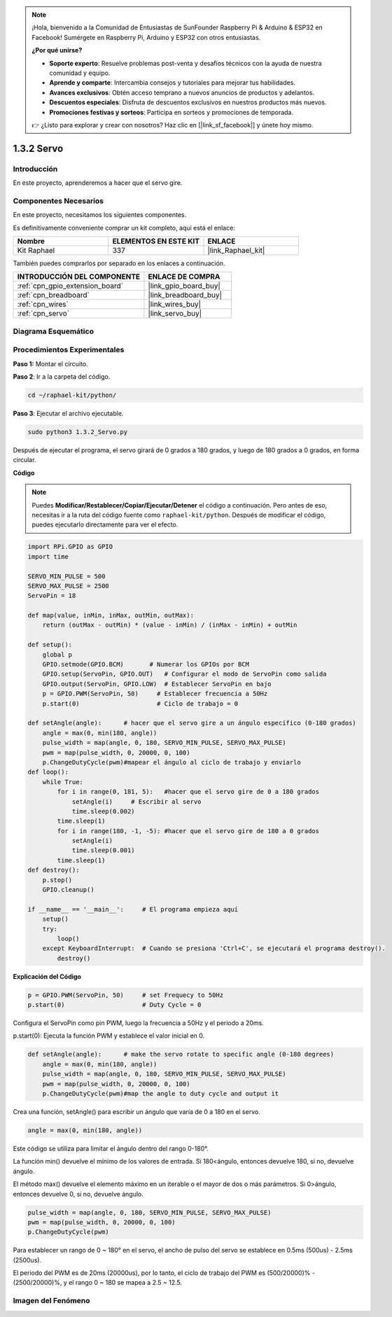 .. note::

    ¡Hola, bienvenido a la Comunidad de Entusiastas de SunFounder Raspberry Pi & Arduino & ESP32 en Facebook! Sumérgete en Raspberry Pi, Arduino y ESP32 con otros entusiastas.

    **¿Por qué unirse?**

    - **Soporte experto**: Resuelve problemas post-venta y desafíos técnicos con la ayuda de nuestra comunidad y equipo.
    - **Aprende y comparte**: Intercambia consejos y tutoriales para mejorar tus habilidades.
    - **Avances exclusivos**: Obtén acceso temprano a nuevos anuncios de productos y adelantos.
    - **Descuentos especiales**: Disfruta de descuentos exclusivos en nuestros productos más nuevos.
    - **Promociones festivas y sorteos**: Participa en sorteos y promociones de temporada.

    👉 ¿Listo para explorar y crear con nosotros? Haz clic en [|link_sf_facebook|] y únete hoy mismo.

.. _1.3.2_py:

1.3.2 Servo
===============

Introducción
----------------

En este proyecto, aprenderemos a hacer que el servo gire.

Componentes Necesarios
-----------------------------------

En este proyecto, necesitamos los siguientes componentes. 

.. image:: ../img/list_1.3.2.png

Es definitivamente conveniente comprar un kit completo, aquí está el enlace: 

.. list-table::
    :widths: 20 20 20
    :header-rows: 1

    *   - Nombre	
        - ELEMENTOS EN ESTE KIT
        - ENLACE
    *   - Kit Raphael
        - 337
        - |link_Raphael_kit|

También puedes comprarlos por separado en los enlaces a continuación.

.. list-table::
    :widths: 30 20
    :header-rows: 1

    *   - INTRODUCCIÓN DEL COMPONENTE
        - ENLACE DE COMPRA

    *   - :ref:`cpn_gpio_extension_board`
        - |link_gpio_board_buy|
    *   - :ref:`cpn_breadboard`
        - |link_breadboard_buy|
    *   - :ref:`cpn_wires`
        - |link_wires_buy|
    *   - :ref:`cpn_servo`
        - |link_servo_buy|

Diagrama Esquemático
------------------------

.. image:: ../img/image337.png


Procedimientos Experimentales
---------------------------------

**Paso 1:** Montar el circuito.

.. image:: ../img/image125.png

**Paso 2**: Ir a la carpeta del código.

.. raw:: html

   <run></run>

.. code-block::

    cd ~/raphael-kit/python/

**Paso 3**: Ejecutar el archivo ejecutable.

.. raw:: html

   <run></run>

.. code-block::

    sudo python3 1.3.2_Servo.py

Después de ejecutar el programa, el servo girará de 0 grados a 180 grados, 
y luego de 180 grados a 0 grados, en forma circular.

**Código**

.. note::

    Puedes **Modificar/Restablecer/Copiar/Ejecutar/Detener** el código a continuación. Pero antes de eso, necesitas ir a la ruta del código fuente como ``raphael-kit/python``. Después de modificar el código, puedes ejecutarlo directamente para ver el efecto.


.. raw:: html

    <run></run>

.. code-block:: python

    import RPi.GPIO as GPIO
    import time

    SERVO_MIN_PULSE = 500
    SERVO_MAX_PULSE = 2500
    ServoPin = 18

    def map(value, inMin, inMax, outMin, outMax):
        return (outMax - outMin) * (value - inMin) / (inMax - inMin) + outMin

    def setup():
        global p
        GPIO.setmode(GPIO.BCM)       # Numerar los GPIOs por BCM
        GPIO.setup(ServoPin, GPIO.OUT)   # Configurar el modo de ServoPin como salida
        GPIO.output(ServoPin, GPIO.LOW)  # Establecer ServoPin en bajo
        p = GPIO.PWM(ServoPin, 50)     # Establecer frecuencia a 50Hz
        p.start(0)                     # Ciclo de trabajo = 0
        
    def setAngle(angle):      # hacer que el servo gire a un ángulo específico (0-180 grados) 
        angle = max(0, min(180, angle))
        pulse_width = map(angle, 0, 180, SERVO_MIN_PULSE, SERVO_MAX_PULSE)
        pwm = map(pulse_width, 0, 20000, 0, 100)
        p.ChangeDutyCycle(pwm)#mapear el ángulo al ciclo de trabajo y enviarlo    
    def loop():
        while True:
            for i in range(0, 181, 5):   #hacer que el servo gire de 0 a 180 grados
                setAngle(i)     # Escribir al servo
                time.sleep(0.002)
            time.sleep(1)
            for i in range(180, -1, -5): #hacer que el servo gire de 180 a 0 grados
                setAngle(i)
                time.sleep(0.001)
            time.sleep(1)
    def destroy():
        p.stop()
        GPIO.cleanup()

    if __name__ == '__main__':     # El programa empieza aquí
        setup()
        try:
            loop()
        except KeyboardInterrupt:  # Cuando se presiona 'Ctrl+C', se ejecutará el programa destroy().
            destroy()

**Explicación del Código**

.. code-block:: python

    p = GPIO.PWM(ServoPin, 50)     # set Frequecy to 50Hz
    p.start(0)                     # Duty Cycle = 0

Configura el ServoPin como pin PWM, luego la frecuencia a 50Hz y el periodo a 20ms.

p.start(0): Ejecuta la función PWM y establece el valor inicial en 0.

.. code-block:: python

    def setAngle(angle):      # make the servo rotate to specific angle (0-180 degrees) 
        angle = max(0, min(180, angle))
        pulse_width = map(angle, 0, 180, SERVO_MIN_PULSE, SERVO_MAX_PULSE)
        pwm = map(pulse_width, 0, 20000, 0, 100)
        p.ChangeDutyCycle(pwm)#map the angle to duty cycle and output it

Crea una función, setAngle() para escribir un ángulo que varía de 0 a 180 en el servo.

.. code-block:: python

    angle = max(0, min(180, angle))

Este código se utiliza para limitar el ángulo dentro del rango 0-180°.

La función min() devuelve el mínimo de los valores de entrada. Si 180<ángulo, entonces devuelve 180, si no, devuelve ángulo.

El método max() devuelve el elemento máximo en un iterable o el mayor de dos o más parámetros. Si 0>ángulo, entonces devuelve 0, si no, devuelve ángulo.

.. code-block:: python

    pulse_width = map(angle, 0, 180, SERVO_MIN_PULSE, SERVO_MAX_PULSE)
    pwm = map(pulse_width, 0, 20000, 0, 100)
    p.ChangeDutyCycle(pwm)

Para establecer un rango de 0 ~ 180° en el servo, el ancho de pulso del servo se establece en 0.5ms (500us) - 2.5ms (2500us).

El periodo del PWM es de 20ms (20000us), por lo tanto, el ciclo de trabajo del PWM es (500/20000)% - (2500/20000)%, y el rango 0 ~ 180 se mapea a 2.5 ~ 12.5.

Imagen del Fenómeno
-----------------------

.. image:: ../img/image126.jpeg

